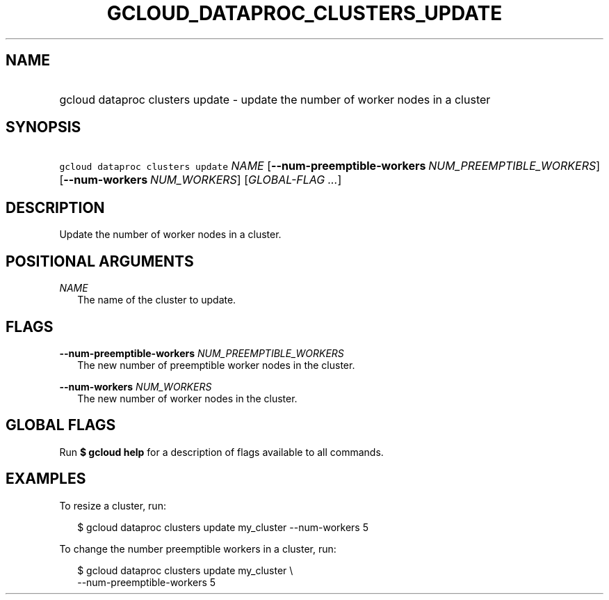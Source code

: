 
.TH "GCLOUD_DATAPROC_CLUSTERS_UPDATE" 1



.SH "NAME"
.HP
gcloud dataproc clusters update \- update the number of worker nodes in a cluster



.SH "SYNOPSIS"
.HP
\f5gcloud dataproc clusters update\fR \fINAME\fR [\fB\-\-num\-preemptible\-workers\fR\ \fINUM_PREEMPTIBLE_WORKERS\fR] [\fB\-\-num\-workers\fR\ \fINUM_WORKERS\fR] [\fIGLOBAL\-FLAG\ ...\fR]


.SH "DESCRIPTION"

Update the number of worker nodes in a cluster.



.SH "POSITIONAL ARGUMENTS"

\fINAME\fR
.RS 2m
The name of the cluster to update.


.RE

.SH "FLAGS"

\fB\-\-num\-preemptible\-workers\fR \fINUM_PREEMPTIBLE_WORKERS\fR
.RS 2m
The new number of preemptible worker nodes in the cluster.

.RE
\fB\-\-num\-workers\fR \fINUM_WORKERS\fR
.RS 2m
The new number of worker nodes in the cluster.


.RE

.SH "GLOBAL FLAGS"

Run \fB$ gcloud help\fR for a description of flags available to all commands.



.SH "EXAMPLES"

To resize a cluster, run:

.RS 2m
$ gcloud dataproc clusters update my_cluster \-\-num\-workers 5
.RE

To change the number preemptible workers in a cluster, run:

.RS 2m
$ gcloud dataproc clusters update my_cluster \e
    \-\-num\-preemptible\-workers 5
.RE
